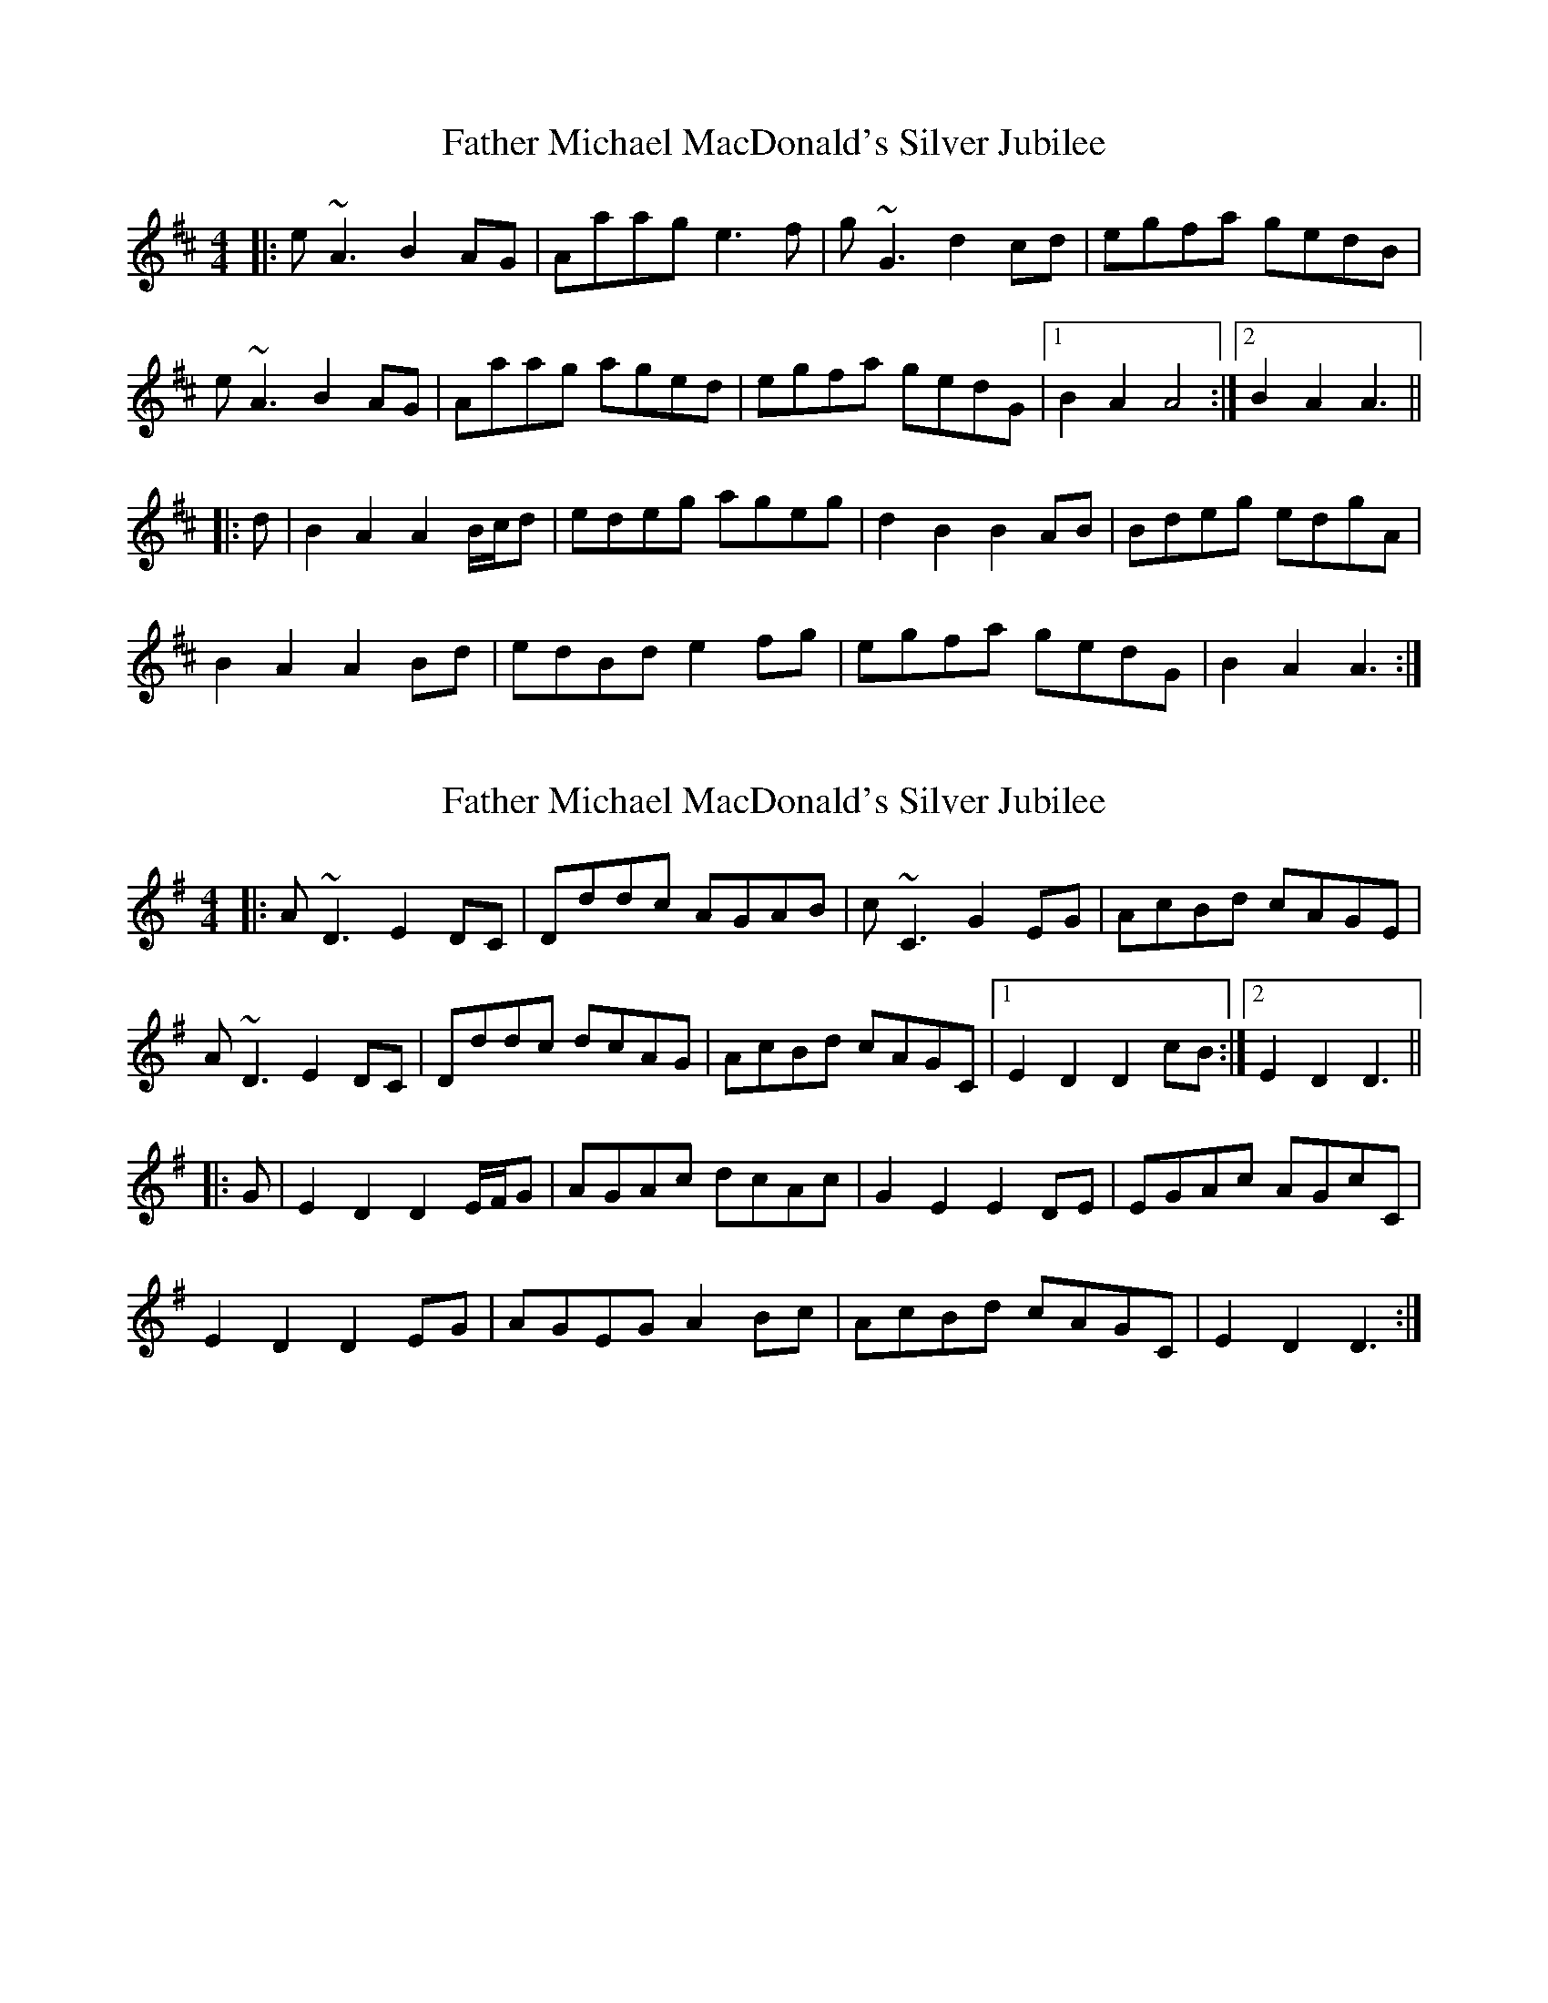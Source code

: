 X: 1
T: Father Michael MacDonald's Silver Jubilee
Z: malcombpiper
S: https://thesession.org/tunes/7616#setting7616
R: reel
M: 4/4
L: 1/8
K: Amix
|:e~A3 B2AG|Aaag e3f|g~G3 d2cd|egfa gedB|
e~A3 B2AG|Aaag aged|egfa gedG|1B2A2 A4:|2 B2A2 A3||
|:d|B2A2 A2B/c/d|edeg ageg|d2B2 B2AB|Bdeg edgA|
B2A2 A2Bd|edBd e2fg|egfa gedG|B2A2 A3:|
X: 2
T: Father Michael MacDonald's Silver Jubilee
Z: tomwalwyn
S: https://thesession.org/tunes/7616#setting19041
R: reel
M: 4/4
L: 1/8
K: Dmix
|:A~D3 E2DC|Dddc AGAB|c~C3 G2EG|AcBd cAGE|A~D3 E2DC|Dddc dcAG|AcBd cAGC|1E2D2 D2cB:|2 E2D2 D3|||:G|E2D2 D2E/2F/2G|AGAc dcAc|G2E2 E2DE|EGAc AGcC|E2D2 D2EG|AGEG A2Bc|AcBd cAGC|E2D2 D3:|
